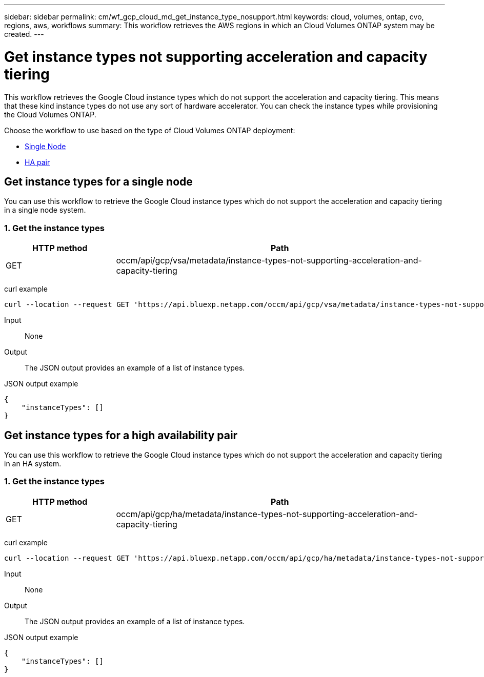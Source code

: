 ---
sidebar: sidebar
permalink: cm/wf_gcp_cloud_md_get_instance_type_nosupport.html
keywords: cloud, volumes, ontap, cvo, regions, aws, workflows
summary: This workflow retrieves the AWS regions in which an Cloud Volumes ONTAP system may be created.
---

= Get instance types not supporting acceleration and capacity tiering
:hardbreaks:
:nofooter:
:icons: font
:linkattrs:
:imagesdir: ../media/

[.lead]
This workflow retrieves the Google Cloud instance types which do not support the acceleration and capacity tiering. This means that these kind instance types do not use any sort of hardware accelerator. You can check the instance types  while provisioning the Cloud Volumes ONTAP.

Choose the workflow to use based on the type of Cloud Volumes ONTAP deployment:

* <<Get instance types for a single node, Single Node>>
* <<Get instance types for a high availability pair, HA pair>>

== Get instance types for a single node
You can use this workflow to retrieve the Google Cloud instance types which do not support the acceleration and capacity tiering in a single node system.

=== 1. Get the instance types

[cols="25,75"*,options="header"]
|===
|HTTP method
|Path
|GET
|occm/api/gcp/vsa/metadata/instance-types-not-supporting-acceleration-and-capacity-tiering
|===

curl example::
[source,curl]
curl --location --request GET 'https://api.bluexp.netapp.com/occm/api/gcp/vsa/metadata/instance-types-not-supporting-acceleration-and-capacity-tiering' --header 'Content-Type: application/json' --header 'x-agent-id: <AGENT_ID>' --header 'Authorization: Bearer <ACCESS_TOKEN>'

Input::

None


Output::

The JSON output provides an example of a list of instance types.

JSON output example::
[source,json]
{
    "instanceTypes": []
}

== Get instance types for a high availability pair
You can use this workflow to retrieve the Google Cloud instance types which do not support the acceleration and capacity tiering in an HA system.

=== 1. Get the instance types

[cols="25,75"*,options="header"]
|===
|HTTP method
|Path
|GET
|occm/api/gcp/ha/metadata/instance-types-not-supporting-acceleration-and-capacity-tiering
|===

curl example::
[source,curl]
curl --location --request GET 'https://api.bluexp.netapp.com/occm/api/gcp/ha/metadata/instance-types-not-supporting-acceleration-and-capacity-tiering' --header 'Content-Type: application/json' --header 'x-agent-id: <AGENT_ID>' --header 'Authorization: Bearer <ACCESS_TOKEN>'

Input::

None


Output::

The JSON output provides an example of a list of instance types.

JSON output example::
[source,json]
{
    "instanceTypes": []
}
